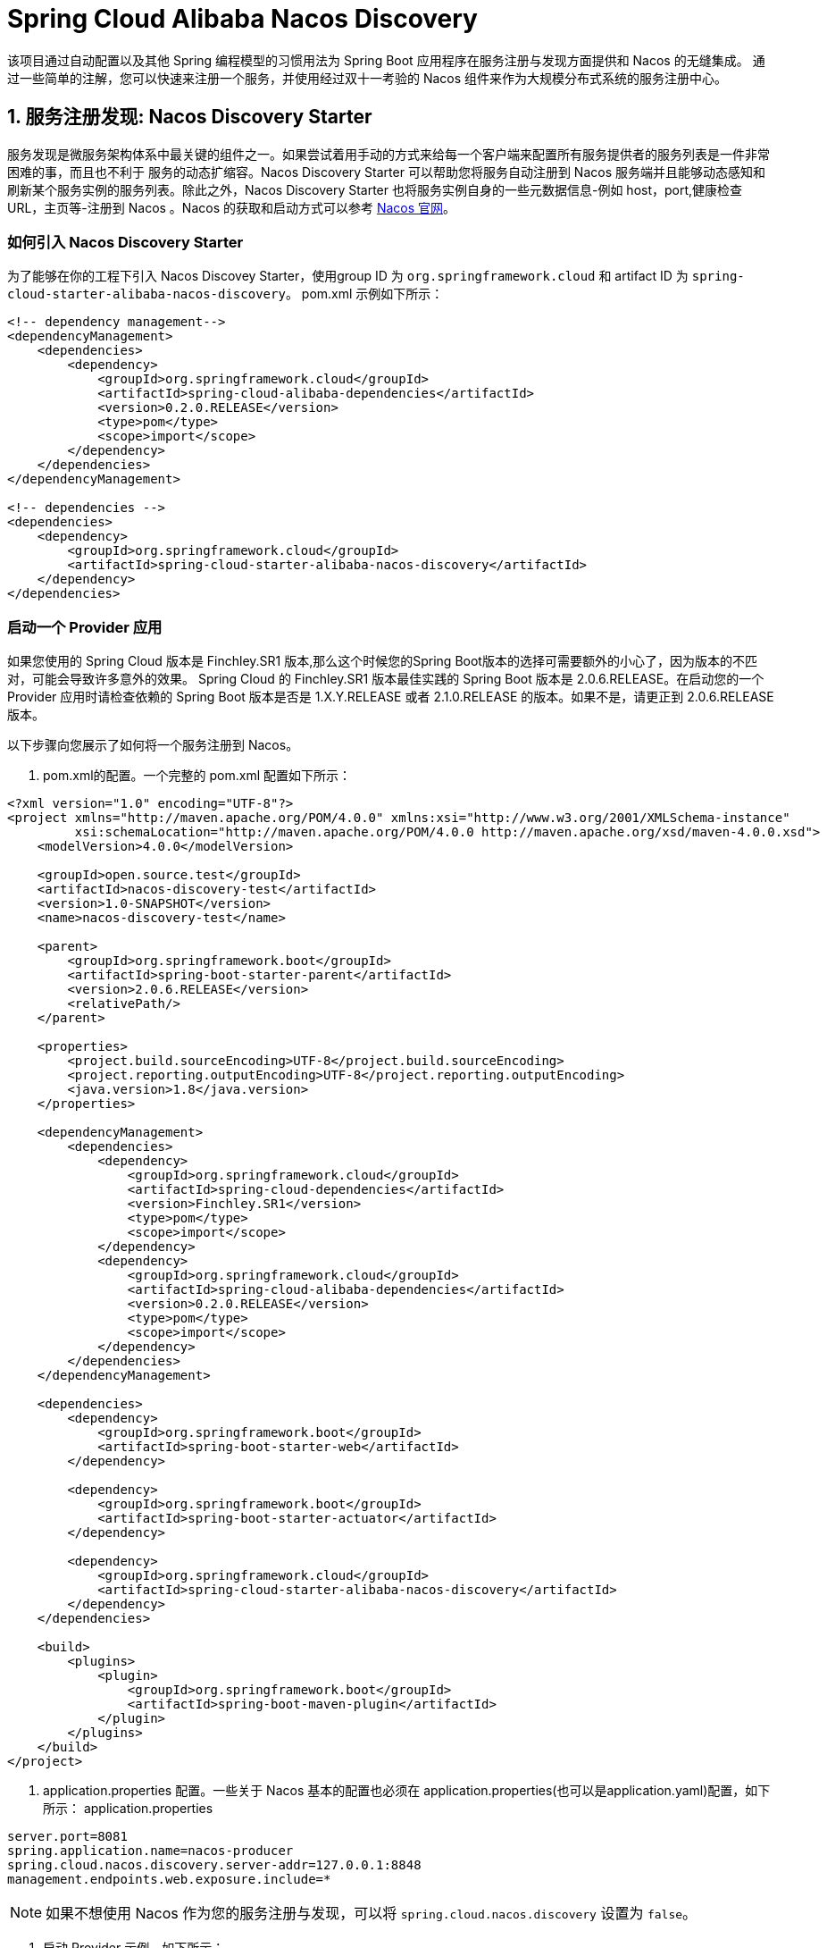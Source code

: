 = Spring Cloud Alibaba Nacos Discovery

该项目通过自动配置以及其他 Spring 编程模型的习惯用法为 Spring Boot 应用程序在服务注册与发现方面提供和 Nacos 的无缝集成。
通过一些简单的注解，您可以快速来注册一个服务，并使用经过双十一考验的 Nacos 组件来作为大规模分布式系统的服务注册中心。

== 1. 服务注册发现: Nacos Discovery Starter

服务发现是微服务架构体系中最关键的组件之一。如果尝试着用手动的方式来给每一个客户端来配置所有服务提供者的服务列表是一件非常困难的事，而且也不利于
服务的动态扩缩容。Nacos Discovery Starter 可以帮助您将服务自动注册到 Nacos 服务端并且能够动态感知和刷新某个服务实例的服务列表。除此之外，Nacos
Discovery Starter 也将服务实例自身的一些元数据信息-例如 host，port,健康检查URL，主页等-注册到 Nacos 。Nacos 的获取和启动方式可以参考 https://nacos.io/zh-cn/docs/quick-start.html[Nacos 官网]。

=== 如何引入 Nacos Discovery Starter

为了能够在你的工程下引入 Nacos Discovey Starter，使用group ID 为 `org.springframework.cloud` 和 artifact ID 为 `spring-cloud-starter-alibaba-nacos-discovery`。
pom.xml 示例如下所示：

[source,xml,indent=0]
----
<!-- dependency management-->
<dependencyManagement>
    <dependencies>
        <dependency>
            <groupId>org.springframework.cloud</groupId>
            <artifactId>spring-cloud-alibaba-dependencies</artifactId>
            <version>0.2.0.RELEASE</version>
            <type>pom</type>
            <scope>import</scope>
        </dependency>
    </dependencies>
</dependencyManagement>

<!-- dependencies -->
<dependencies>
    <dependency>
        <groupId>org.springframework.cloud</groupId>
        <artifactId>spring-cloud-starter-alibaba-nacos-discovery</artifactId>
    </dependency>
</dependencies>
----

=== 启动一个 Provider 应用

如果您使用的 Spring Cloud 版本是 Finchley.SR1 版本,那么这个时候您的Spring Boot版本的选择可需要额外的小心了，因为版本的不匹对，可能会导致许多意外的效果。
Spring Cloud 的 Finchley.SR1 版本最佳实践的 Spring Boot 版本是 2.0.6.RELEASE。在启动您的一个 Provider 应用时请检查依赖的 Spring Boot 版本是否是
1.X.Y.RELEASE 或者 2.1.0.RELEASE 的版本。如果不是，请更正到 2.0.6.RELEASE 版本。

以下步骤向您展示了如何将一个服务注册到 Nacos。

1. pom.xml的配置。一个完整的 pom.xml 配置如下所示：
[source, xml]
----
<?xml version="1.0" encoding="UTF-8"?>
<project xmlns="http://maven.apache.org/POM/4.0.0" xmlns:xsi="http://www.w3.org/2001/XMLSchema-instance"
         xsi:schemaLocation="http://maven.apache.org/POM/4.0.0 http://maven.apache.org/xsd/maven-4.0.0.xsd">
    <modelVersion>4.0.0</modelVersion>

    <groupId>open.source.test</groupId>
    <artifactId>nacos-discovery-test</artifactId>
    <version>1.0-SNAPSHOT</version>
    <name>nacos-discovery-test</name>

    <parent>
        <groupId>org.springframework.boot</groupId>
        <artifactId>spring-boot-starter-parent</artifactId>
        <version>2.0.6.RELEASE</version>
        <relativePath/>
    </parent>

    <properties>
        <project.build.sourceEncoding>UTF-8</project.build.sourceEncoding>
        <project.reporting.outputEncoding>UTF-8</project.reporting.outputEncoding>
        <java.version>1.8</java.version>
    </properties>

    <dependencyManagement>
        <dependencies>
            <dependency>
                <groupId>org.springframework.cloud</groupId>
                <artifactId>spring-cloud-dependencies</artifactId>
                <version>Finchley.SR1</version>
                <type>pom</type>
                <scope>import</scope>
            </dependency>
            <dependency>
                <groupId>org.springframework.cloud</groupId>
                <artifactId>spring-cloud-alibaba-dependencies</artifactId>
                <version>0.2.0.RELEASE</version>
                <type>pom</type>
                <scope>import</scope>
            </dependency>
        </dependencies>
    </dependencyManagement>

    <dependencies>
        <dependency>
            <groupId>org.springframework.boot</groupId>
            <artifactId>spring-boot-starter-web</artifactId>
        </dependency>

        <dependency>
            <groupId>org.springframework.boot</groupId>
            <artifactId>spring-boot-starter-actuator</artifactId>
        </dependency>

        <dependency>
            <groupId>org.springframework.cloud</groupId>
            <artifactId>spring-cloud-starter-alibaba-nacos-discovery</artifactId>
        </dependency>
    </dependencies>

    <build>
        <plugins>
            <plugin>
                <groupId>org.springframework.boot</groupId>
                <artifactId>spring-boot-maven-plugin</artifactId>
            </plugin>
        </plugins>
    </build>
</project>
----

2. application.properties 配置。一些关于 Nacos 基本的配置也必须在 application.properties(也可以是application.yaml)配置，如下所示：
application.properties
[source,properties]
----
server.port=8081
spring.application.name=nacos-producer
spring.cloud.nacos.discovery.server-addr=127.0.0.1:8848
management.endpoints.web.exposure.include=*
----


NOTE: 如果不想使用 Nacos 作为您的服务注册与发现，可以将 `spring.cloud.nacos.discovery` 设置为 `false`。

3. 启动 Provider 示例。如下所示：
[source,java,indent=0]
----
@SpringBootApplication
@EnableDiscoveryClient
public class NacosProviderDemoApplication {

    public static void main(String[] args) {
        SpringApplication.run(NacosProducerDemoApplication.class, args);
    }

    @RestController
    public class EchoController {
        @GetMapping(value = "/echo/{string}")
        public String echo(@PathVariable String string) {
            return "Hello Nacos Discovery " + string;
        }
    }
}
----

这个时候你就可以在 Nacos的控制台上看到注册上来的服务信息了。

NOTE: 再启动 Provider 应用之前 请先将 Nacos 服务启动。具体启动方式可参考 https://nacos.io/zh-cn/docs/quick-start.html[Naco 官网]。

=== 服务的 EndPoint

spring-cloud-starter-alibaba-nacos-discovery 在实现的时候提供了一个EndPoint,EndPoint的访问地址为 `http://ip:port/actuator/nacos-discovery`。
EndPoint 的信息主要提供了两类:

    1、subscribe: 显示了当前有哪些服务订阅者
    2、NacosDiscoveryProperties: 显示了当前服务实例关于 Nacos 的基础配置

一个服务实例访问 EndPoint 的信息如下所示：

[source, json]
----
{
  "subscribe": [
    {
      "jsonFromServer": "",
      "name": "nacos-provider",
      "clusters": "",
      "cacheMillis": 10000,
      "hosts": [
        {
          "instanceId": "30.5.124.156#8081#DEFAULT#nacos-provider",
          "ip": "30.5.124.156",
          "port": 8081,
          "weight": 1.0,
          "healthy": true,
          "enabled": true,
          "cluster": {
            "serviceName": null,
            "name": null,
            "healthChecker": {
              "type": "TCP"
            },
            "defaultPort": 80,
            "defaultCheckPort": 80,
            "useIPPort4Check": true,
            "metadata": {

            }
          },
          "service": null,
          "metadata": {

          }
        }
      ],
      "lastRefTime": 1541755293119,
      "checksum": "e5a699c9201f5328241c178e804657e11541755293119",
      "allIPs": false,
      "key": "nacos-producer",
      "valid": true
    }
  ],
  "NacosDiscoveryProperties": {
    "serverAddr": "127.0.0.1:8848",
    "endpoint": "",
    "namespace": "",
    "logName": "",
    "service": "nacos-provider",
    "weight": 1.0,
    "clusterName": "DEFAULT",
    "metadata": {

    },
    "registerEnabled": true,
    "ip": "30.5.124.201",
    "networkInterface": "",
    "port": 8082,
    "secure": false,
    "accessKey": "",
    "secretKey": ""
  }
}
----

=== 启动一个 Consumer 应用

Consumer 的应用可能还没像启动一个 Provider 应用那么简单。因为在 Consumer 端需要去调用 Provider 端提供的REST 服务。例子中我们使用最原始的一种方式，
即显示的使用 LoadBalanceClient 和 RestTemolate 结合的方式来访问。
pom.xml 和 application.properties 的配置可以参考 1.2 小结。启动一个 Consumer应用的示例代码如下所示：

NOTE: 通过带有负载均衡的RestTemplate 和 FeignClient 也是可以访问的。

[source, java]
----
@SpringBootApplication
@EnableDiscoveryClient
public class NacosConsumerApp {

    @RestController
    public class NacosController{

        @Autowired
        private LoadBalancerClient loadBalancerClient;
        @Autowired
        private RestTemplate restTemplate;

        @Value("${spring.application.name}")
        private String appName;

        @GetMapping("/echo/app-name")
        public String echoAppName(){
            //使用 LoadBalanceClient 和 RestTemolate 结合的方式来访问
            ServiceInstance serviceInstance = loadBalancerClient.choose("nacos-provider");
            String url = String.format("http://%s:%s/echo/%s",serviceInstance.getHost(),serviceInstance.getPort(),appName);
            System.out.println("request url:"+url);
            return restTemplate.getForObject(url,String.class);
        }

    }

    //实例化 RestTemplate 实例
    @Bean
    public RestTemplate restTemplate(){

        return new RestTemplate();
    }

    public static void main(String[] args) {

        SpringApplication.run(NacosConsumerApp.class,args);
    }
}
----

这个例子中我们注入了一个 LoadBalancerClient 的实例，并且手动的实例化一个 RestTemplate，同时将 `spring.application.name` 的配置值 注入到应用中来，
目的是调用 Provider 提供的服务时，希望将当前配置的应用名给显示出来。

NOTE: 在启动 Consumer 应用之前请先将 Nacos 服务启动好。具体启动方式可参考 https://nacos.io/zh-cn/docs/quick-start.html[Nacos 官网]。

启动后，访问 Consumer 提供出来的 `http://ip:port/echo/app-name` 接口。我这里测试启动的 port是 8082。访问结果如下所示：

 访问地址：http://127.0.0.1:8082/echo/app-name
 访问结果：Hello Nacos Discovery nacos-consumer

== 2. 关于 Nacos Starter 更多的配置项信息

更多关于 spring-cloud-starter-alibaba-nacos-discovery 的 starter 配置项如下所示:

:frame: topbot
[width="60%",options="header"]
|====
^|配置项 ^|Key ^|默认值 ^|说明
|`服务端地址`|`spring.cloud.nacos.discovery.server-addr`|`无`| `Nacos Server 启动监听的ip地址和端口`
|`服务名`|`spring.cloud.nacos.discovery.service`|`${spring.application.name}`|`给当前的服务命名`
|`权重`|`spring.cloud.nacos.discovery.weight`|`1`|`取值范围 1 到 100，数值越大，权重越大`
|`网卡名`|`spring.cloud.nacos.discovery.network-interface`|`无`|`当IP未配置时，注册的IP为此网卡所对应的IP地址，如果此项也未配置，则默认取第一块网卡的地址`
|`注册的IP地址`|`spring.cloud.nacos.discovery.ip`|`无`|`优先级最高`
|`注册的端口`|`spring.cloud.nacos.discovery.port`|`-1`|`默认情况下不用配置，会自动探测`
|`命名空间`|`spring.cloud.nacos.discovery.namespace`|`无`|`常用场景之一是不同环境的注册的区分隔离，例如开发测试环境和生产环境的资源（如配置、服务）隔离等。`
|`AccessKey`|`spring.cloud.nacos.discovery.access-key`|`无`|`当要上阿里云时，阿里云上面的一个云账号名`
|`SecretKey`|`spring.cloud.nacos.discovery.secret-key`|`无`|`当要上阿里云时，阿里云上面的一个云账号密码`
|`Metadata`|`spring.cloud.nacos.discovery.metadata`|`无`|`使用Map格式配置，用户可以根据自己的需要自定义一些和服务相关的元数据信息`
|`日志文件名`|`spring.cloud.nacos.discovery.log-name`|`无`|
|`接入点`|`spring.cloud.nacos.discovery.enpoint`|`UTF-8`|`地域的某个服务的入口域名，通过此域名可以动态地拿到服务端地址`
|`是否集成Ribbon`|`ribbon.nacos.enabled`|`true`|`一般都设置成true即可`
|====

